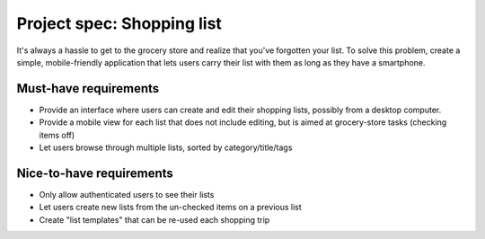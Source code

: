 Project spec: Shopping list
===========================

It's always a hassle to get to the grocery store and realize that you've forgotten your list. To solve this problem, create a simple, mobile-friendly application that lets users carry their list with them as long as they have a smartphone.

Must-have requirements
----------------------

* Provide an interface where users can create and edit their shopping lists, possibly from a desktop computer.
* Provide a mobile view for each list that does not include editing, but is aimed at grocery-store tasks (checking items off)
* Let users browse through multiple lists, sorted by category/title/tags

Nice-to-have requirements
-------------------------

* Only allow authenticated users to see their lists
* Let users create new lists from the un-checked items on a previous list
* Create "list templates" that can be re-used each shopping trip